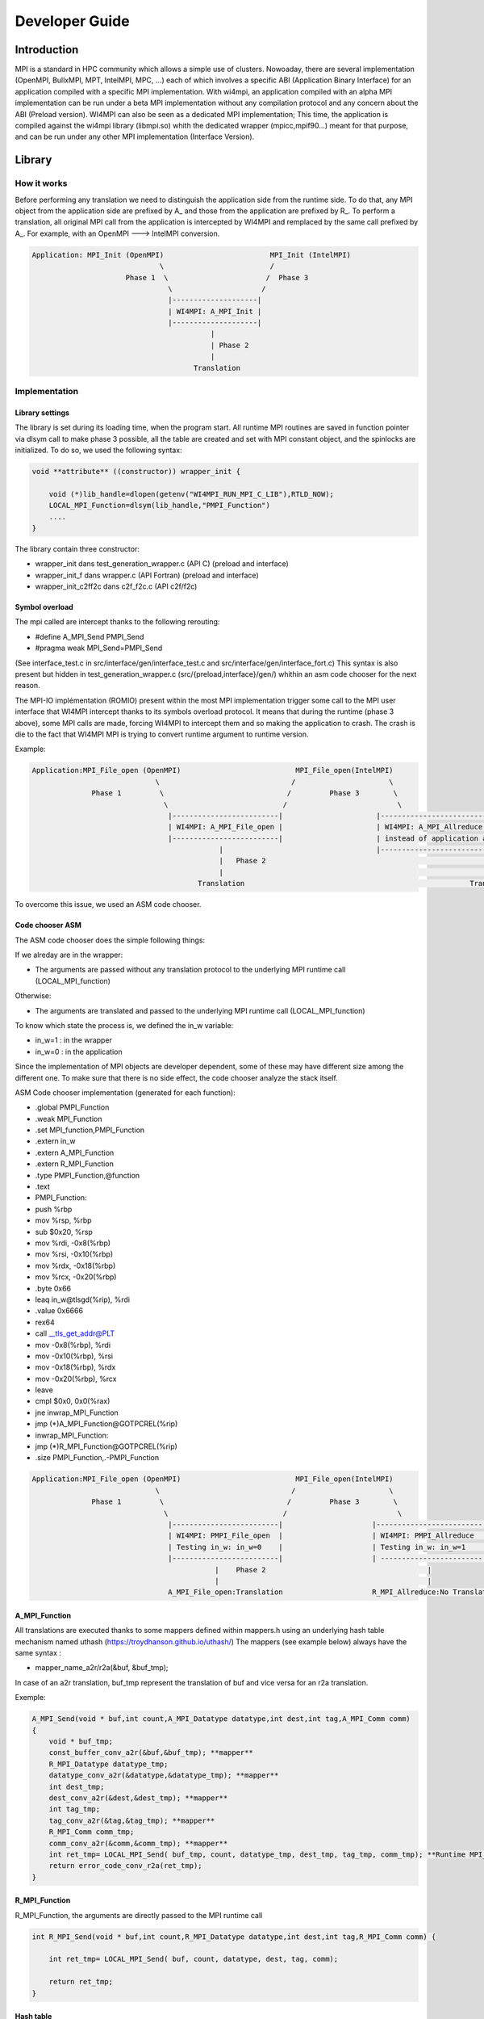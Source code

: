 .. role:: raw-latex(raw)
   :format: latex
..

Developer Guide
***************

Introduction
============

MPI is a standard in HPC community which allows a simple use of
clusters. Nowoaday, there are several implementation (OpenMPI, BullxMPI,
MPT, IntelMPI, MPC, ...) each of which involves a specific ABI
(Application Binary Interface) for an application compiled with a
specific MPI implementation. With wi4mpi, an application compiled with
an alpha MPI implementation can be run under a beta MPI implementation
without any compilation protocol and any concern about the ABI (Preload
version). WI4MPI can also be seen as a dedicated MPI implementation;
This time, the application is compiled against the wi4mpi library
(libmpi.so) whith the dedicated wrapper (mpicc,mpif90...) meant for that
purpose, and can be run under any other MPI implementation (Interface
Version).

Library
=======

How it works
------------

Before performing any translation we need to distinguish the application
side from the runtime side. To do that, any MPI object from the
application side are prefixed by A\_ and those from the application are
prefixed by R\_. To perform a translation, all original MPI call from
the application is intercepted by WI4MPI and remplaced by the same call
prefixed by A\_. For example, with an OpenMPI ---> IntelMPI conversion.

.. code-block::

    Application: MPI_Init (OpenMPI)                         MPI_Init (IntelMPI)
                                  \                         /
                          Phase 1  \                       /  Phase 3
                                    \                     /
                                    |--------------------|
                                    | WI4MPI: A_MPI_Init |
                                    |--------------------|
                                              |
                                              | Phase 2 
                                              | 
                                          Translation

Implementation
--------------

Library settings
~~~~~~~~~~~~~~~~

The library is set during its loading time, when the program start. All
runtime MPI routines are saved in function pointer via dlsym call to
make phase 3 possible, all the table are created and set with MPI
constant object, and the spinlocks are initialized. To do so, we used
the following syntax:

.. code-block:: c++

    void **attribute** ((constructor)) wrapper_init {

        void (*)lib_handle=dlopen(getenv("WI4MPI_RUN_MPI_C_LIB"),RTLD_NOW); 
        LOCAL_MPI_Function=dlsym(lib_handle,"PMPI_Function") 
        ....
    }

The library contain three constructor:

-  wrapper\_init dans test\_generation\_wrapper.c (API C) (preload and
   interface)
-  wrapper\_init\_f dans wrapper.c (API Fortran) (preload and interface)
-  wrapper\_init\_c2ff2c dans c2f\_f2c.c (API c2f/f2c)

Symbol overload
~~~~~~~~~~~~~~~

The mpi called are intercept thanks to the following rerouting:

-  #define A\_MPI\_Send PMPI\_Send
-  #pragma weak MPI\_Send=PMPI\_Send

(See interface\_test.c in src/interface/gen/interface\_test.c and
src/interface/gen/interface\_fort.c) This syntax is also present but
hidden in test\_generation\_wrapper.c (src/{preload,interface}/gen/)
whithin an asm code chooser for the next reason.

The MPI-IO implémentation (ROMIO) present within the most MPI
implementation trigger some call to the MPI user interface that WI4MPI
intercept thanks to its symbols overload protocol. It means that during
the runtime (phase 3 above), some MPI calls are made, forcing WI4MPI to
intercept them and so making the application to crash. The crash is die
to the fact that WI4MPI MPI is trying to convert runtime argument to
runtime version.

Example:

.. code-block::

    Application:MPI_File_open (OpenMPI)                           MPI_File_open(IntelMPI)
                                 \                               /                      \
                  Phase 1         \                             /         Phase 3        \
                                   \                           /                          \
                                    |-------------------------|                      |----------------------------------------------------|
                                    | WI4MPI: A_MPI_File_open |                      | WI4MPI: A_MPI_Allreduce but with runtime arguments |
                                    |-------------------------|                      | instead of application arguments (R_ instead of A_)|
                                                |                                    |----------------------------------------------------|
                                                |   Phase 2                                                     |
                                                |                                                               |
                                           Translation                                                     Translation ----> Crash

To overcome this issue, we used an ASM code chooser.

Code chooser ASM
~~~~~~~~~~~~~~~~

The ASM code chooser does the simple following things:

If we alreday are in the wrapper:

-  The arguments are passed without any translation protocol to the
   underlying MPI runtime call (LOCAL\_MPI\_function)

Otherwise:

-  The arguments are translated and passed to the underlying MPI runtime
   call (LOCAL\_MPI\_function)

To know which state the process is, we defined the in\_w variable:

-  in\_w=1 : in the wrapper
-  in\_w=0 : in the application

Since the implementation of MPI objects are developer dependent, some of
these may have different size among the different one. To make sure that
there is no side effect, the code chooser analyze the stack itself.

ASM Code chooser implementation (generated for each function):

-  .global PMPI\_Function
-  .weak MPI\_Function
-  .set MPI\_function,PMPI\_Function
-  .extern in\_w
-  .extern A\_MPI\_Function
-  .extern R\_MPI\_Function
-  .type PMPI\_Function,@function
-  .text
-  PMPI\_Function:
-  push %rbp
-  mov %rsp, %rbp
-  sub $0x20, %rsp
-  mov %rdi, -0x8(%rbp)
-  mov %rsi, -0x10(%rbp)
-  mov %rdx, -0x18(%rbp)
-  mov %rcx, -0x20(%rbp)
-  .byte 0x66
-  leaq in\_w@tlsgd(%rip), %rdi
-  .value 0x6666
-  rex64
-  call \_\_tls\_get\_addr@PLT
-  mov -0x8(%rbp), %rdi
-  mov -0x10(%rbp), %rsi
-  mov -0x18(%rbp), %rdx
-  mov -0x20(%rbp), %rcx
-  leave
-  cmpl $0x0, 0x0(%rax)
-  jne inwrap\_MPI\_Function
-  jmp (\*)A\_MPI\_Function@GOTPCREL(%rip)
-  inwrap\_MPI\_Function:
-  jmp (\*)R\_MPI\_Function@GOTPCREL(%rip)
-  .size PMPI\_Function,.-PMPI\_Function

.. code-block::

    Application:MPI_File_open (OpenMPI)                           MPI_File_open(IntelMPI)
                                 \                               /                      \
                  Phase 1         \                             /         Phase 3        \
                                   \                           /                          \
                                    |-------------------------|                     |-------------------------|
                                    | WI4MPI: PMPI_File_open  |                     | WI4MPI: PMPI_Allreduce  |
                                    | Testing in_w: in_w=0    |                     | Testing in_w: in_w=1    |
                                    |-------------------------|                     | ------------------------|
                                               |    Phase 2                                      |
                                               |                                                 |
                                    A_MPI_File_open:Translation                     R_MPI_Allreduce:No Translation

A\_MPI\_Function
~~~~~~~~~~~~~~~~

All translations are executed thanks to some mappers defined within
mappers.h using an underlying hash table mechanism named uthash
(https://troydhanson.github.io/uthash/) The mappers (see example below)
always have the same syntax :

-  mapper\_name\_a2r/r2a(&buf, &buf\_tmp);

In case of an a2r translation, buf\_tmp represent the translation of buf
and vice versa for an r2a translation.

Exemple:

.. code-block:: c++

    A_MPI_Send(void * buf,int count,A_MPI_Datatype datatype,int dest,int tag,A_MPI_Comm comm)
    {
        void * buf_tmp;
        const_buffer_conv_a2r(&buf,&buf_tmp); **mapper**
        R_MPI_Datatype datatype_tmp;
        datatype_conv_a2r(&datatype,&datatype_tmp); **mapper**
        int dest_tmp;
        dest_conv_a2r(&dest,&dest_tmp); **mapper**
        int tag_tmp;
        tag_conv_a2r(&tag,&tag_tmp); **mapper**
        R_MPI_Comm comm_tmp;
        comm_conv_a2r(&comm,&comm_tmp); **mapper**
        int ret_tmp= LOCAL_MPI_Send( buf_tmp, count, datatype_tmp, dest_tmp, tag_tmp, comm_tmp); **Runtime MPI_Send call**
        return error_code_conv_r2a(ret_tmp); 
    }

R\_MPI\_Function
~~~~~~~~~~~~~~~~

R\_MPI\_Function, the arguments are directly passed to the MPI runtime
call

.. code-block:: c++

    int R_MPI_Send(void * buf,int count,R_MPI_Datatype datatype,int dest,int tag,R_MPI_Comm comm) {

        int ret_tmp= LOCAL_MPI_Send( buf, count, datatype, dest, tag, comm);

        return ret_tmp;
    }

Hash table
~~~~~~~~~~

The underlying hashtable mechanism presented earlier are contained in
the new\_utils.\*, new\_utils\_fn.\* and utash.h. For each MPI objects,
two tables are created. One for the constants, and one for the MPI\_Type
created bby the application.

The differents type being:

-  MPI\_Comm
-  MPI\_Datatype
-  MPI\_Errhandler
-  MPI\_Group
-  MPI\_Op
-  MPI\_Request **Séparé en 2 tables, afin de dissocier les requêtes
   persistantes des requêtes non-bloquantes**
-  MPI\_File

The table within new\_utils\_fn.\* contain the following translation:

-  MPI\_Handler\_function
-  MPI\_Comm\_copy\_attr\_function
-  MPI\_Comm\_delete\_function
-  MPI\_Type\_delete\_function
-  MPI\_Comm\_errhandler\_function
-  MPI\_File\_errhandler\_function

Thread safety
~~~~~~~~~~~~~

To make WI4MPI usable in a multithread environment, the in\_w (see above) variable is TLS protected.

-  \_\_thread int in\_w=0; (test\_wrapper\_generation.c:118)
-  extern \_\_thread int in\_w; (wrapper.c:7)
-  extern \_\_thread int in\_w; (c2f\_f2c.c:6) \|\| (c2f\_f2c.c:1149)

The table are spinlock protected. (cf :thread\_safety.h):

-  #define lock\_dest(a) pthread\_spin\_destroy(a)
-  #define lock\_init(a) pthread\_spin\_init(a,PTHREAD\_PROCESS\_PRIVATE)
-  #define lock(a) pthread\_spin\_lock(a)
-  #define unlock(a) pthread\_spin\_unlock(a)
-  typedef pthread\_spinlock\_t (\*)table\_lock\_t;

Interface
---------

The interface version of WI4MPI propose the promise as the preload
version (one compilation, several run over different MPI
implementation), but this time WI4MPI had to be seen as a fully MPI
Library. All the previously section are still relevent for the
interface, the only things that changed is the new level name INTERFACE
(see the schema below). This level has to be considered as a "libmpi.so"
which is linked to the user application.

.. code-block::

              dlopen|----------|  dlopen       |---------|
                   /| Lib_OMPI | ----------- > | OpenMPI |
                  / |----------|               |---------|
   |-----------| /
   |           |/
   | INTERFACE |
   | libmpi.so |\
   |-----------| \
                  \
                   \|----------|  dlopen       |----------|
                    | Lib_IMPI | ----------- > | IntelMPI |
              dlopen|----------|               |----------|


The files interface\_test.c and interface\_fort.c, deal with the
overload symbol mechanism see earlier for respectively the C and Fortran
API, then according the conversion a dlopen is made to the appropriate
library (WI4MPI\_WRAPPER\_LIB) responsible for the traduction (ASM code
chooser + A\_MPI\_Function + R\_MPI\_Function).

MPI\_Init example

.. code-block:: c++

    int MPI_Init(int * argc,char *** argv);
    #define MPI_Init PMPI_Init
    #pragma weak MPI_Init=PMPI_Init
    int (*INTERFACE_LOCAL_MPI_Init)(int *,char ***);
    
    int PMPI_Init(int * argc,char *** argv)
    {
    int ret_tmp= INTERFACE_LOCAL_MPI_Init( argc, argv);
    return ret_tmp;
    }
    __attribute__((constructor)) void wrapper_interface(void) {
    void *interface_handle=dlopen(getenv("WI4MPI_WRAPPER_LIB"),RTLD_NOW|RTLD_GLOBAL);
    if(!interface_handle)
    {
        printf("no true IC lib defined\nerror :%s\n",dlerror());
        exit(1);
    }
    INTERFACE_LOCAL_MPI_Init=dlsym(interface_handle,"CCMPI_MPI_Init");
    }

#*

Static mode
-----------

The static mode builds an executable with every targets translation. To
avoid conflicts, symbols are renamed as follow:
INTERF2\_{TARGET}\_{Symbol\_name}. No more dlopen is needed (cf.
Interface), functions pointer are choosen by 2 variables:
WI4MPI\_STATIC\_TARGET\_TYPE\_F et WI4MPI\_STATIC\_TARGET\_TYPE. Static
sections are controled by directives: #if(n)def WI4MPI\_STATIC / #endif

Common files for both version of WI4MPI:

- func_char_fort.*:

    Contain all Fortran MPI functions that deal with some character arguments.
    Since in Fortran a character argument always reference is len (character(len=*) :: dark_side) and since the len argument is not the same size according to the compiler (Intel/GNU < 8 or GNU >= 8) used,
    WI4MPI had to implement both.

    Example:

.. code-block:: c++

           #ifdef IFORT_CALL
                  void  A_f_MPI_Get_processor_name(char * name,int * resultlen,int * ret,int namelen) **The character length is of type int**
           #elif GFORT_CALL
                  void  A_f_MPI_Get_processor_name(char * name,int * resultlen,int * ret,size_t namelen) **The character length is of type size_t**
           #endif

- manual_wrapper.h: Contain some manual mappers for Fortran translation
- mappers.h: Contain the a2r/r2a mappers for C translattion
- new_utils.*, new_utils_fn.*, and uthash.h: Contain all table routines
- thread_safety.h: Contain the spinlock protection

Preload files:

-  bin/{wi4mpi,mpirun}: see User\_Guide
-  etc/wi4mpi.cfg: see User\_Guide
-  gen:

   -  c2f\_f2c.c:
   -  lib\_empty.c: Empty file to create empty Libraries made to
      remplace the one from MPI use for the compilation
   -  test\_generation\_wrapper.c: contain all C MPI function within
      WI4MPI which deal with the translation
   -  wrapper.c: contain all the Fortran MPI function within WI4MPI
      which deal with the translation

-  header:

   -  INTEL\_INTEL: app\_mpi.h app\_mpio.h run\_mpi.h run\_mpio.h
      wrapper\_f.h
   -  INTEL\_OMPI: app\_mpi.h app\_mpio.h run\_mpi.h wrapper\_f.h
   -  OMPI\_INTEL: app\_mpi.h run\_mpi.h run\_mpio.h wrapper\_f.h
   -  OMPI\_OMPI: app\_mpi.h run\_mpi.h wrapper\_f.h

Interface files:

-  gen:

   -  c2f\_f2c.c:
   -  test\_generation\_wrapper.c: Same as the preload version
   -  wrapper.c: Same as the preload version
   -  interface\_fort.c: Contain the overload symbol mechanism for
      Fortran MPI Function
   -  interface\_test.c: Contain the overload symbol mechanism for C MPI
      Function and rerooting to CodeChooser

-  header:

   -  OMPI\_INTEL: app\_mpi.h run\_mpi.h run\_mpio.h wrapper\_f.h
   -  OMPI\_OMPI: pp\_mpi.h run\_mpi.h wrapper\_f.h

-  lib\_cccmpi:

   -  bin: Contain all mpi wrapper for compilation
   -  include: Contain all include exposed to users

-  manual:

   -  dlsym\_global.c : Get runtime MPI constantes

-  module: Contain all elements to create a descent module

Get involved in WI4MPI
======================

Generator\_guide is prerequisites to this part

Expand MPI cover of WI4MPI
--------------------------

On the generator side
~~~~~~~~~~~~~~~~~~~~~

-  Add the function name to the func\_list\_....txt files
-  Add the function description in the dictionary functions.json
-  Add the new mappers (if needed) to convert the arguments in the
   dictionay mappers.json
-  Get involved in the generator code if some special case have to be
   handled
-  Generate the new Fortran header for both interface and preload
   version

On the library side
~~~~~~~~~~~~~~~~~~~

-  Code the new mappers in mappers.h, new\_utils\*
-  Update app\_mpi.h app\_mpio.h run\_mpi.h run\_mpio.h for all
   conversion of both version
-  Update headers within src/interface/lib\_cccmpi/include
-  Make sure to respect the MPI norme

Expand WI4MPI conversion capability
-----------------------------------

-  In mappers.h, you have to make sure that the status mapper translate
   the MPI\_Status.count in the right way since its implementation is
   developer dependent.
-  Generate the associated app\_mpi.h and run\_mpi.h to new conversion
